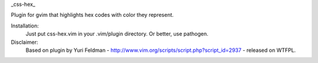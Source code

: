 _css-hex_

Plugin for gvim that highlights hex codes with color they represent.

Installation:
    Just put css-hex.vim in your .vim/plugin directory. Or better, use pathogen.

Disclaimer:
    Based on plugin by Yuri Feldman - http://www.vim.org/scripts/script.php?script_id=2937 - released on WTFPL.
